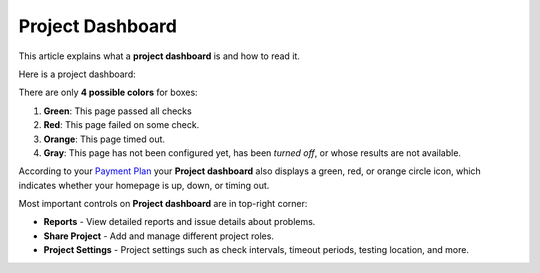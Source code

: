 Project Dashboard
=================

This article explains what a **project dashboard** is and how to read it.

.. contents:: In this article
   :local:
   :depth: 1

Here is a project dashboard:

.. image:: /project/dashboard/project-dashboard.png
   :alt: Project Dashboard
   :align: center

There are only **4 possible colors** for boxes:

1. **Green**: This page passed all checks
2. **Red**: This page failed on some check.
3. **Orange**: This page timed out.
4. **Gray**: This page has not been configured yet, has been *turned off*, or whose results are not available.

According to your `Payment Plan <https://www.testomato.com/pricing>`_ your **Project dashboard**
also displays a green, red, or orange circle icon, which indicates whether your
homepage is up, down, or timing out.

.. image:: /project/dashboard/uptime.png
   :alt: Uptime indicator
   :align: center

Most important controls on **Project dashboard** are in top-right corner:

.. image:: /project/dashboard/project-controls.png
   :alt: Project Controls
   :align: center

* **Reports** - View detailed reports and issue details about problems.
* **Share Project** - Add and manage different project roles.
* **Project Settings** - Project settings such as check intervals, timeout periods, testing location, and more.
